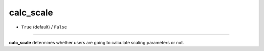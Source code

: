 ==========
calc_scale
==========

- ``True`` (default) / ``False``
----

**calc_scale** determines whether users are going to calculate scaling parameters or not.
